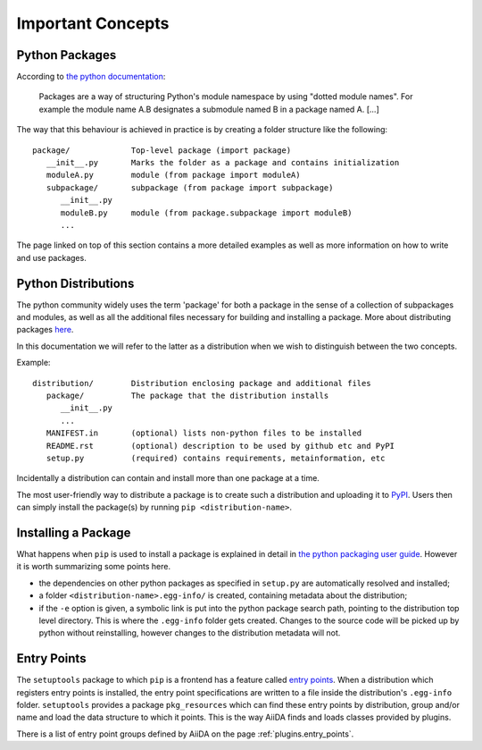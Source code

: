 Important Concepts
==================

.. _plugins.concepts.python_package:

Python Packages
---------------

According to `the python documentation <packages>`_:

   Packages are a way of structuring Python's module namespace by using "dotted module names". For example the module name A.B designates a submodule named B in a package named A. [...]

The way that this behaviour is achieved in practice is by creating a folder structure like the following::

   package/             Top-level package (import package)
      __init__.py       Marks the folder as a package and contains initialization
      moduleA.py        module (from package import moduleA)
      subpackage/       subpackage (from package import subpackage)
         __init__.py
         moduleB.py     module (from package.subpackage import moduleB)
         ...

The page linked on top of this section contains a more detailed examples as well as more information on how to write and use packages.

.. _plugins.concepts.python_distro:

Python Distributions
--------------------

The python community widely uses the term 'package' for both a package in the sense of a collection of subpackages and modules, as well as all the additional files necessary for building and installing a package. More about distributing packages `here <packagin>`_.

In this documentation we will refer to the latter as a distribution when we wish to distinguish between the two concepts.

Example::

   distribution/        Distribution enclosing package and additional files
      package/          The package that the distribution installs
         __init__.py
         ...
      MANIFEST.in       (optional) lists non-python files to be installed
      README.rst        (optional) description to be used by github etc and PyPI
      setup.py          (required) contains requirements, metainformation, etc

Incidentally a distribution can contain and install more than one package at a time.

The most user-friendly way to distribute a package is to create such a distribution and uploading it to `PyPI`_. Users then can simply install the package(s) by running ``pip <distribution-name>``.

.. _plugins.concepts.entry_point:

Installing a Package
--------------------

What happens when ``pip`` is used to install a package is explained in detail in `the python packaging user guide <packaging>`_. However it is worth summarizing some points here.

* the dependencies on other python packages as specified in ``setup.py`` are automatically resolved and installed;
* a folder ``<distribution-name>.egg-info/`` is created, containing metadata about the distribution;
* if the ``-e`` option is given, a symbolic link is put into the python package search path, pointing to the distribution top level directory. This is where the ``.egg-info`` folder gets created. Changes to the source code will be picked up by python without reinstalling, however changes to the distribution metadata will not.

Entry Points
------------

The ``setuptools`` package to which ``pip`` is a frontend has a feature called `entry points`_. When a distribution which registers entry points is installed, the entry point specifications are written to a file inside the distribution's ``.egg-info`` folder. ``setuptools`` provides a package ``pkg_resources`` which can find these entry points by distribution, group and/or name and load the data structure to which it points. This is the way AiiDA finds and loads classes provided by plugins.

There is a list of entry point groups defined by AiiDA on the page :ref:`plugins.entry_points`.

.. _packages: https://docs.python.org/2/tutorial/modules.html?highlight=package#packages
.. _PyPI: https://pypi.python.org/pypi
.. _packaging: https://packaging.python.org
.. _Entry points: https://setuptools.readthedocs.io/en/latest/setuptools.html#dynamic-discovery-of-services-and-plugins
